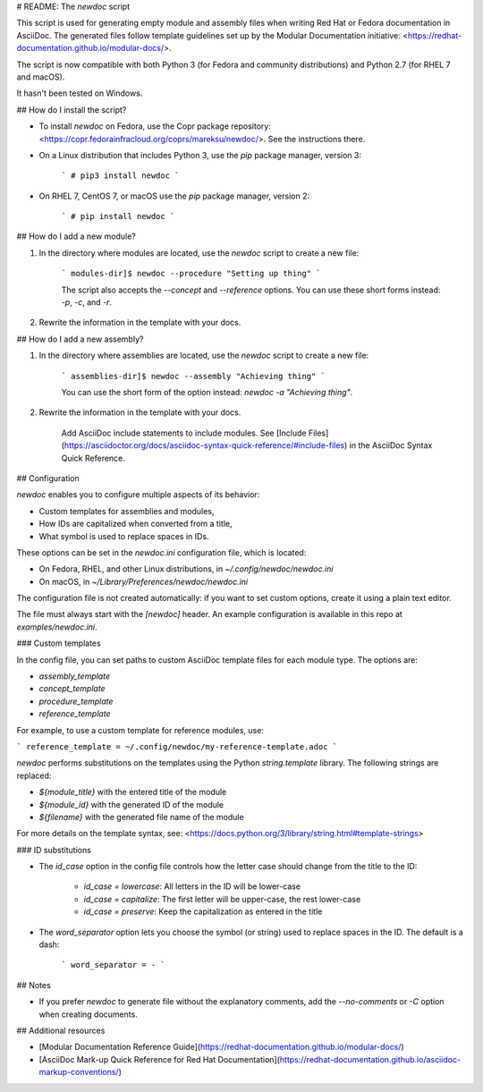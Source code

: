 # README: The `newdoc` script

This script is used for generating empty module and assembly files when writing Red Hat or Fedora documentation in AsciiDoc. The generated files follow template guidelines set up by the Modular Documentation initiative: <https://redhat-documentation.github.io/modular-docs/>.

The script is now compatible with both Python 3 (for Fedora and community distributions) and Python 2.7 (for RHEL 7 and macOS).

It hasn't been tested on Windows.


## How do I install the script?

* To install `newdoc` on Fedora, use the Copr package repository: <https://copr.fedorainfracloud.org/coprs/mareksu/newdoc/>. See the instructions there.

* On a Linux distribution that includes Python 3, use the `pip` package manager, version 3:

    ```
    # pip3 install newdoc
    ```

* On RHEL 7, CentOS 7, or macOS use the `pip` package manager, version 2:

    ```
    # pip install newdoc
    ```


## How do I add a new module?

1. In the directory where modules are located, use the `newdoc` script to create a new file:

    ```
    modules-dir]$ newdoc --procedure "Setting up thing"
    ```

    The script also accepts the `--concept` and `--reference` options. You can use these short forms instead: `-p`, `-c`, and `-r`.

2. Rewrite the information in the template with your docs.

## How do I add a new assembly?

1. In the directory where assemblies are located, use the `newdoc` script to create a new file:

    ```
    assemblies-dir]$ newdoc --assembly "Achieving thing"
    ```

    You can use the short form of the option instead: `newdoc -a "Achieving thing"`.

2. Rewrite the information in the template with your docs.

    Add AsciiDoc include statements to include modules. See [Include Files](https://asciidoctor.org/docs/asciidoc-syntax-quick-reference/#include-files) in the AsciiDoc Syntax Quick Reference.


## Configuration

`newdoc` enables you to configure multiple aspects of its behavior:

* Custom templates for assemblies and modules,
* How IDs are capitalized when converted from a title,
* What symbol is used to replace spaces in IDs.

These options can be set in the `newdoc.ini` configuration file, which is located:

* On Fedora, RHEL, and other Linux distributions, in `~/.config/newdoc/newdoc.ini`
* On macOS, in `~/Library/Preferences/newdoc/newdoc.ini`

The configuration file is not created automatically: if you want to set custom options, create it using a plain text editor.

The file must always start with the `[newdoc]` header. An example configuration is available in this repo at `examples/newdoc.ini`.


### Custom templates

In the config file, you can set paths to custom AsciiDoc template files for each module type. The options are:

* `assembly_template`
* `concept_template`
* `procedure_template`
* `reference_template`

For example, to use a custom template for reference modules, use:

```
reference_template = ~/.config/newdoc/my-reference-template.adoc
```

`newdoc` performs substitutions on the templates using the Python `string.template` library. The following strings are replaced:

* `${module_title}` with the entered title of the module
* `${module_id}` with the generated ID of the module
* `${filename}` with the generated file name of the module

For more details on the template syntax, see: <https://docs.python.org/3/library/string.html#template-strings>


### ID substitutions

* The `id_case` option in the config file controls how the letter case should change from the title to the ID:

    * `id_case = lowercase`: All letters in the ID will be lower-case
    * `id_case = capitalize`: The first letter will be upper-case, the rest lower-case
    * `id_case = preserve`: Keep the capitalization as entered in the title

* The `word_separator` option lets you choose the symbol (or string) used to replace spaces in the ID. The default is a dash:

    ```
    word_separator = -
    ```

## Notes

* If you prefer `newdoc` to generate file without the explanatory comments, add the `--no-comments` or `-C` option when creating documents.


## Additional resources

* [Modular Documentation Reference Guide](https://redhat-documentation.github.io/modular-docs/)
* [AsciiDoc Mark-up Quick Reference for Red Hat Documentation](https://redhat-documentation.github.io/asciidoc-markup-conventions/)




